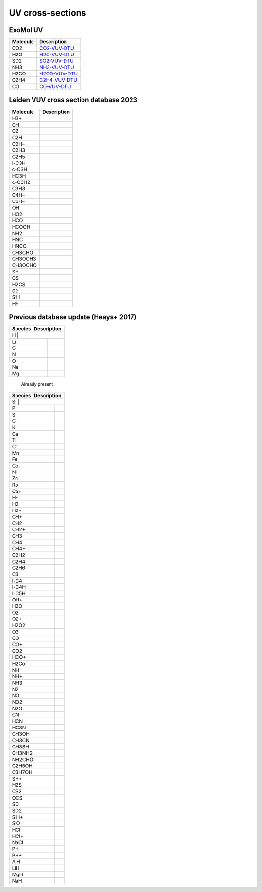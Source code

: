 UV cross-sections
=================

ExoMol UV                
---------

+-----------------+------------------------------------------------------------------------------------------+
|Molecule         |Description                                                                               |
+=================+==========================================================================================+
|CO2              |  CO2-VUV-DTU_                                                                            |
+-----------------+------------------------------------------------------------------------------------------+
|H2O              |  H2O-VUV-DTU_                                                                            |
+-----------------+------------------------------------------------------------------------------------------+
|SO2              |  SO2-VUV-DTU_                                                                            |
+-----------------+------------------------------------------------------------------------------------------+
|NH3              |  NH3-VUV-DTU_                                                                            |
+-----------------+------------------------------------------------------------------------------------------+
|H2CO             |  H2CO-VUV-DTU_                                                                           |
+-----------------+------------------------------------------------------------------------------------------+
|C2H4             |  C2H4-VUV-DTU_                                                                           |
+-----------------+------------------------------------------------------------------------------------------+
|CO               |  CO-VUV-DTU_                                                                             |
+-----------------+------------------------------------------------------------------------------------------+

.. _CO2-VUV-DTU: https://exomol.com/data/data-types/xsec_VUV/CO/12C-16O/xsec-VUV-DTU/

.. _H2O-VUV-DTU: https://exomol.com/data/data-types/xsec_VUV/H2O/1H2-16O/xsec-VUV-DTU/

.. _SO2-VUV-DTU: https://exomol.com/data/data-types/xsec_VUV/SO2/32S-16O2/xsec-VUV-DTU/

.. _NH3-VUV-DTU: https://exomol.com/data/data-types/xsec_VUV/NH3/14N-1H3/xsec-VUV-DTU/

.. _H2CO-VUV-DTU: https://exomol.com/data/data-types/xsec_VUV/H2CO/1H2-12C-16O/xsec-VUV-DTU/

.. _C2H4-VUV-DTU: https://exomol.com/data/data-types/xsec_VUV/C2H4/12C2-1H4/xsec-VUV-DTU/

.. _CO-VUV-DTU: https://exomol.com/data/data-types/xsec_VUV/CO/12C-16O/xsec-VUV-DTU/

Leiden VUV cross section database 2023
--------------------------------------

+-----------------+-----------+
|Molecule         |Description|
+=================+===========+
|H3+              |           |
+-----------------+-----------+
|CH               |           |
+-----------------+-----------+
|C2               |           |
+-----------------+-----------+
|C2H              |           |
+-----------------+-----------+
|C2H–             |           |
+-----------------+-----------+
|C2H3             |           |
+-----------------+-----------+
|C2H5             |           |
+-----------------+-----------+
|l-C3H            |           |
+-----------------+-----------+
|c-C3H            |           |
+-----------------+-----------+
|HC3H             |           |
+-----------------+-----------+
|c-C3H2           |           |
+-----------------+-----------+
|C3H3             |           |
+-----------------+-----------+
|C4H–             |           |
+-----------------+-----------+
|C6H–             |           |
+-----------------+-----------+
|OH               |           |
+-----------------+-----------+
|HO2              |           |
+-----------------+-----------+
|HCO              |           |
+-----------------+-----------+
|HCOOH            |           |
+-----------------+-----------+
|NH2              |           |
+-----------------+-----------+
|HNC              |           |
+-----------------+-----------+
|HNCO             |           |
+-----------------+-----------+
|CH3CHO           |           |
+-----------------+-----------+
|CH3OCH3          |           |
+-----------------+-----------+
|CH3OCHO          |           |
+-----------------+-----------+
|SH               |           |
+-----------------+-----------+
|CS               |           |
+-----------------+-----------+
|H2CS             |           |
+-----------------+-----------+
|S2               |           |
+-----------------+-----------+
|SiH              |           |
+-----------------+-----------+
|HF               |           |
+-----------------+-----------+

Previous database update (Heays+ 2017)
--------------------------------------

+-----------------+------------+
|Species          |Description |
+==================+===========+
|H                |            |
+-----------------+------------+
|Li               |            |
+-----------------+------------+
|C                |            |
+-----------------+------------+
|N                |            |
+-----------------+------------+
|O                |            |
+-----------------+------------+
|Na               |            |
+-----------------+------------+
|Mg               |            |
+-----------------+------------+

 Already present

+-----------------+------------+
|Species          |Description |
+==================+===========+
|Si               |            |
+-----------------+------------+
|P                |            |
+-----------------+------------+
|Si               |            |
+-----------------+------------+
|Cl               |            |
+-----------------+------------+
|K                |            |
+-----------------+------------+
|Ca               |            |
+-----------------+------------+
|Ti               |            |
+-----------------+------------+
|Cr               |            |
+-----------------+------------+
|Mn               |            |
+-----------------+------------+
|Fe               |            |
+-----------------+------------+
|Co               |            |
+-----------------+------------+
|Ni               |            |
+-----------------+------------+
|Zn               |            |
+-----------------+------------+
|Rb               |            |
+-----------------+------------+
|Ca+              |            |
+-----------------+------------+
|H-               |            |
+-----------------+------------+
|H2               |            |
+-----------------+------------+
|H2+              |            |
+-----------------+------------+
|CH+              |            |
+-----------------+------------+
|CH2              |            |
+-----------------+------------+
|CH2+             |            |
+-----------------+------------+
|CH3              |            |
+-----------------+------------+
|CH4              |            |
+-----------------+------------+
|CH4+             |            |
+-----------------+------------+
|C2H2             |            |
+-----------------+------------+
|C2H4             |            |
+-----------------+------------+
|C2H6             |            |
+-----------------+------------+
|C3               |            |
+-----------------+------------+
|l-C4             |            |
+-----------------+------------+
|l-C4H            |            |
+-----------------+------------+
|l-C5H            |            |
+-----------------+------------+
|OH+              |            |
+-----------------+------------+
|H2O              |            |
+-----------------+------------+
|O2               |            |
+-----------------+------------+
|O2+              |            |
+-----------------+------------+
|H2O2             |            |
+-----------------+------------+
|O3               |            |
+-----------------+------------+
|CO               |            |
+-----------------+------------+
|CO+              |            |
+-----------------+------------+
|CO2              |            |
+-----------------+------------+
|HCO+             |            |
+-----------------+------------+
|H2Co             |            |
+-----------------+------------+
|NH               |            |
+-----------------+------------+
|NH+              |            |
+-----------------+------------+
|NH3              |            |
+-----------------+------------+
|N2               |            |
+-----------------+------------+
|NO               |            |
+-----------------+------------+
|NO2              |            |
+-----------------+------------+
|N2O              |            |
+-----------------+------------+
|CN               |            |
+-----------------+------------+
|HCN              |            |
+-----------------+------------+
|HC3N             |            |
+-----------------+------------+
|CH3OH            |            |
+-----------------+------------+
|CH3CN            |            |
+-----------------+------------+
|CH3SH            |            |
+-----------------+------------+
|CH3NH2           |            |
+-----------------+------------+
|NH2CHO           |            |
+-----------------+------------+
|C2H5OH           |            |
+-----------------+------------+
|C3H7OH           |            |
+-----------------+------------+
|SH+              |            |
+-----------------+------------+
|H2S              |            |
+-----------------+------------+
|CS2              |            |
+-----------------+------------+
|OCS              |            |
+-----------------+------------+
|SO               |            |
+-----------------+------------+
|SO2              |            |
+-----------------+------------+
|SiH+             |            |
+-----------------+------------+
|SiO              |            |
+-----------------+------------+
|HCl              |            |
+-----------------+------------+
|HCl+             |            |
+-----------------+------------+
|NaCl             |            |
+-----------------+------------+
|PH               |            |
+-----------------+------------+
|PH+              |            |
+-----------------+------------+
|AlH              |            |
+-----------------+------------+
|LiH              |            |
+-----------------+------------+
|MgH              |            |
+-----------------+------------+
|NaH              |            |
+-----------------+------------+
